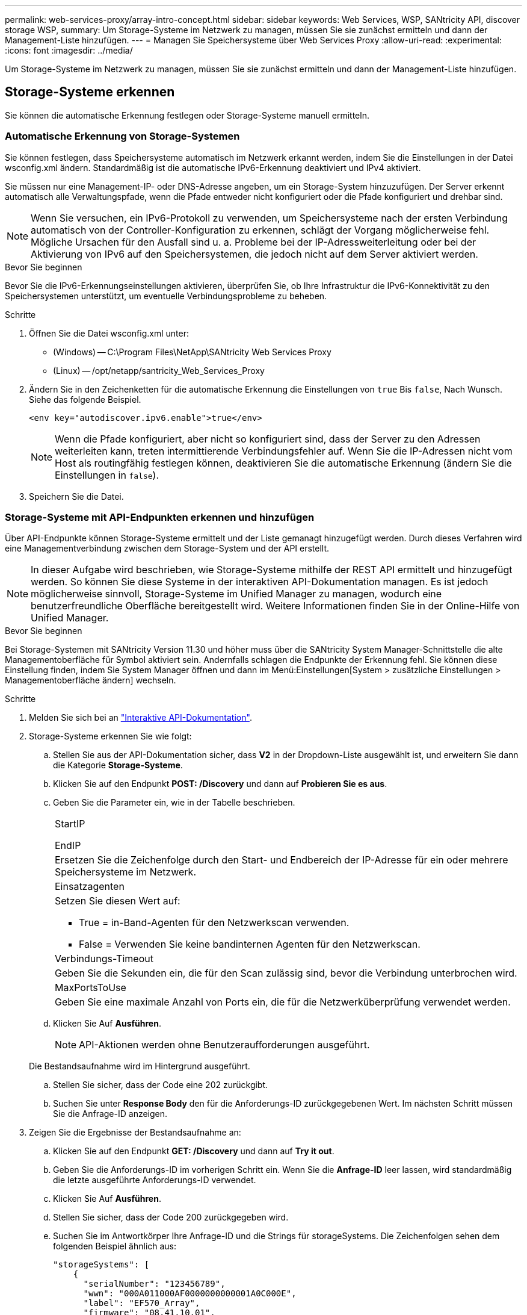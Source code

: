---
permalink: web-services-proxy/array-intro-concept.html 
sidebar: sidebar 
keywords: Web Services, WSP, SANtricity API, discover storage WSP, 
summary: Um Storage-Systeme im Netzwerk zu managen, müssen Sie sie zunächst ermitteln und dann der Management-Liste hinzufügen. 
---
= Managen Sie Speichersysteme über Web Services Proxy
:allow-uri-read: 
:experimental: 
:icons: font
:imagesdir: ../media/


[role="lead"]
Um Storage-Systeme im Netzwerk zu managen, müssen Sie sie zunächst ermitteln und dann der Management-Liste hinzufügen.



== Storage-Systeme erkennen

Sie können die automatische Erkennung festlegen oder Storage-Systeme manuell ermitteln.



=== Automatische Erkennung von Storage-Systemen

Sie können festlegen, dass Speichersysteme automatisch im Netzwerk erkannt werden, indem Sie die Einstellungen in der Datei wsconfig.xml ändern. Standardmäßig ist die automatische IPv6-Erkennung deaktiviert und IPv4 aktiviert.

Sie müssen nur eine Management-IP- oder DNS-Adresse angeben, um ein Storage-System hinzuzufügen. Der Server erkennt automatisch alle Verwaltungspfade, wenn die Pfade entweder nicht konfiguriert oder die Pfade konfiguriert und drehbar sind.


NOTE: Wenn Sie versuchen, ein IPv6-Protokoll zu verwenden, um Speichersysteme nach der ersten Verbindung automatisch von der Controller-Konfiguration zu erkennen, schlägt der Vorgang möglicherweise fehl. Mögliche Ursachen für den Ausfall sind u. a. Probleme bei der IP-Adressweiterleitung oder bei der Aktivierung von IPv6 auf den Speichersystemen, die jedoch nicht auf dem Server aktiviert werden.

.Bevor Sie beginnen
Bevor Sie die IPv6-Erkennungseinstellungen aktivieren, überprüfen Sie, ob Ihre Infrastruktur die IPv6-Konnektivität zu den Speichersystemen unterstützt, um eventuelle Verbindungsprobleme zu beheben.

.Schritte
. Öffnen Sie die Datei wsconfig.xml unter:
+
** (Windows) -- C:\Program Files\NetApp\SANtricity Web Services Proxy
** (Linux) -- /opt/netapp/santricity_Web_Services_Proxy


. Ändern Sie in den Zeichenketten für die automatische Erkennung die Einstellungen von `true` Bis `false`, Nach Wunsch. Siehe das folgende Beispiel.
+
[listing]
----
<env key="autodiscover.ipv6.enable">true</env>
----
+

NOTE: Wenn die Pfade konfiguriert, aber nicht so konfiguriert sind, dass der Server zu den Adressen weiterleiten kann, treten intermittierende Verbindungsfehler auf. Wenn Sie die IP-Adressen nicht vom Host als routingfähig festlegen können, deaktivieren Sie die automatische Erkennung (ändern Sie die Einstellungen in `false`).

. Speichern Sie die Datei.




=== Storage-Systeme mit API-Endpunkten erkennen und hinzufügen

Über API-Endpunkte können Storage-Systeme ermittelt und der Liste gemanagt hinzugefügt werden. Durch dieses Verfahren wird eine Managementverbindung zwischen dem Storage-System und der API erstellt.


NOTE: In dieser Aufgabe wird beschrieben, wie Storage-Systeme mithilfe der REST API ermittelt und hinzugefügt werden. So können Sie diese Systeme in der interaktiven API-Dokumentation managen. Es ist jedoch möglicherweise sinnvoll, Storage-Systeme im Unified Manager zu managen, wodurch eine benutzerfreundliche Oberfläche bereitgestellt wird. Weitere Informationen finden Sie in der Online-Hilfe von Unified Manager.

.Bevor Sie beginnen
Bei Storage-Systemen mit SANtricity Version 11.30 und höher muss über die SANtricity System Manager-Schnittstelle die alte Managementoberfläche für Symbol aktiviert sein. Andernfalls schlagen die Endpunkte der Erkennung fehl. Sie können diese Einstellung finden, indem Sie System Manager öffnen und dann im Menü:Einstellungen[System > zusätzliche Einstellungen > Managementoberfläche ändern] wechseln.

.Schritte
. Melden Sie sich bei an link:install-login-task.html["Interaktive API-Dokumentation"].
. Storage-Systeme erkennen Sie wie folgt:
+
.. Stellen Sie aus der API-Dokumentation sicher, dass *V2* in der Dropdown-Liste ausgewählt ist, und erweitern Sie dann die Kategorie *Storage-Systeme*.
.. Klicken Sie auf den Endpunkt *POST: /Discovery* und dann auf *Probieren Sie es aus*.
.. Geben Sie die Parameter ein, wie in der Tabelle beschrieben.
+
|===


 a| 
StartIP

EndIP
 a| 
Ersetzen Sie die Zeichenfolge durch den Start- und Endbereich der IP-Adresse für ein oder mehrere Speichersysteme im Netzwerk.



 a| 
Einsatzagenten
 a| 
Setzen Sie diesen Wert auf:

*** True = in-Band-Agenten für den Netzwerkscan verwenden.
*** False = Verwenden Sie keine bandinternen Agenten für den Netzwerkscan.




 a| 
Verbindungs-Timeout
 a| 
Geben Sie die Sekunden ein, die für den Scan zulässig sind, bevor die Verbindung unterbrochen wird.



 a| 
MaxPortsToUse
 a| 
Geben Sie eine maximale Anzahl von Ports ein, die für die Netzwerküberprüfung verwendet werden.

|===
.. Klicken Sie Auf *Ausführen*.
+

NOTE: API-Aktionen werden ohne Benutzeraufforderungen ausgeführt.

+
Die Bestandsaufnahme wird im Hintergrund ausgeführt.

.. Stellen Sie sicher, dass der Code eine 202 zurückgibt.
.. Suchen Sie unter *Response Body* den für die Anforderungs-ID zurückgegebenen Wert. Im nächsten Schritt müssen Sie die Anfrage-ID anzeigen.


. Zeigen Sie die Ergebnisse der Bestandsaufnahme an:
+
.. Klicken Sie auf den Endpunkt *GET: /Discovery* und dann auf *Try it out*.
.. Geben Sie die Anforderungs-ID im vorherigen Schritt ein. Wenn Sie die *Anfrage-ID* leer lassen, wird standardmäßig die letzte ausgeführte Anforderungs-ID verwendet.
.. Klicken Sie Auf *Ausführen*.
.. Stellen Sie sicher, dass der Code 200 zurückgegeben wird.
.. Suchen Sie im Antwortkörper Ihre Anfrage-ID und die Strings für storageSystems. Die Zeichenfolgen sehen dem folgenden Beispiel ähnlich aus:
+
[listing]
----
"storageSystems": [
    {
      "serialNumber": "123456789",
      "wwn": "000A011000AF0000000000001A0C000E",
      "label": "EF570_Array",
      "firmware": "08.41.10.01",
      "nvsram": "N5700-841834-001",
      "ipAddresses": [
        "10.xxx.xx.213",
        "10.xxx.xx.214"
      ],
----
.. Notieren Sie sich die Werte für wwn, Label und ipAddresses. Sie brauchen sie für den nächsten Schritt.


. Fügen Sie Storage-Systeme wie folgt hinzu:
+
.. Klicken Sie auf den Endpunkt *POST: /Storage-System* und dann auf *Try it out*.
.. Geben Sie die Parameter ein, wie in der Tabelle beschrieben.
+
|===


 a| 
id
 a| 
Geben Sie einen eindeutigen Namen für dieses Speichersystem ein. Sie können die Beschriftung eingeben (die in der Antwort für GET: /Discovery angezeigt wird), aber der Name kann eine beliebige Zeichenfolge sein, die Sie auswählen. Wenn Sie für dieses Feld keinen Wert angeben, weist Web Services automatisch eine eindeutige Kennung zu.



 a| 
ControllerAddresses
 a| 
Geben Sie die IP-Adressen ein, die in der Antwort für GET: /Discovery angezeigt werden. Trennen Sie bei Dual-Controllern die IP-Adressen durch Komma. Beispiel:

`"IP address 1","IP address 2"`



 a| 
Validieren
 a| 
Eingabe `true`, So können Sie die Bestätigung erhalten, dass Web Services eine Verbindung zum Speichersystem herstellen können.



 a| 
Passwort
 a| 
Geben Sie das Administratorpasswort für das Speichersystem ein.



 a| 
wwn
 a| 
Geben Sie den WWN des Storage-Systems ein (wird in der Antwort für GET: /Discovery angezeigt).

|===
.. Danach alle Strings entfernen `"enableTrace": true`, Damit der gesamte String-Satz dem folgenden Beispiel ähnelt:
+
[listing]
----
{
  "id": "EF570_Array",
  "controllerAddresses": [
    "Controller-A-Mgmt-IP","Controller-B-Mgmt_IP"
  ],
  "validate":true,
  "password": "array-admin-password",
  "wwn": "000A011000AF0000000000001A0C000E",
  "enableTrace": true
}
----
.. Klicken Sie Auf *Ausführen*.
.. Stellen Sie sicher, dass die Codeantwort 201 ist, was darauf hinweist, dass der Endpunkt erfolgreich ausgeführt wurde.
+
Der Endpunkt *Post: /Storage-Systems* befindet sich in der Warteschlange. Im nächsten Schritt können Sie die Ergebnisse mit dem Endpunkt *GET: /Storage-Systems* anzeigen.



. Bestätigen Sie das Hinzufügen der Liste wie folgt:
+
.. Klicken Sie auf den Endpunkt *GET: /Storage-System*.
+
Es sind keine Parameter erforderlich.

.. Klicken Sie Auf *Ausführen*.
.. Stellen Sie sicher, dass die Codeantwort 200 ist, was bedeutet, dass der Endpunkt erfolgreich ausgeführt wurde.
.. Suchen Sie im Antwortkörper nach den Details des Speichersystems. Die zurückgegebenen Werte zeigen an, dass sie erfolgreich zur Liste der verwalteten Arrays hinzugefügt wurde, ähnlich wie im folgenden Beispiel:
+
[listing]
----
[
  {
    "id": "EF570_Array",
    "name": "EF570_Array",
    "wwn": "000A011000AF0000000000001A0C000E",
    "passwordStatus": "valid",
    "passwordSet": true,
    "status": "optimal",
    "ip1": "10.xxx.xx.213",
    "ip2": "10.xxx.xx.214",
    "managementPaths": [
      "10.xxx.xx.213",
      "10.xxx.xx.214"
  ]
  }
]
----






== Skalieren Sie die Anzahl an gemanagten Storage-Systemen vertikal

Standardmäßig kann die API bis zu 100 Storage-Systeme verwalten. Wenn Sie mehr verwalten müssen, müssen Sie die Speicheranforderungen für den Server erhöhen.

Der Server ist auf 512 MB Arbeitsspeicher eingestellt. Fügen Sie für jedes 100 zusätzliche Speichersystem in Ihrem Netzwerk 250 MB hinzu. Fügen Sie nicht mehr Speicher hinzu, als Sie physisch haben. Lassen Sie Ihrem Betriebssystem und anderen Anwendungen genügend zusätzliche Kapazität zu.


NOTE: Die standardmäßige Cache-Größe beträgt 8,192 Ereignisse. Die ungefähre Datennutzung im MEL-Ereignicache beträgt je 8,192 Ereignisse 1 MB. Daher sollte bei Beibehaltung der Standardeinstellungen der Cache-Bedarf bei einem Storage-System ungefähr 1 MB betragen.


NOTE: Zusätzlich zum Arbeitsspeicher verwendet der Proxy für jedes Speichersystem Netzwerkanschlüsse. Linux und Windows betrachten Netzwerkports als Datei-Handles. Als Sicherheitsmaßnahme begrenzen die meisten Betriebssysteme die Anzahl der offenen Datei-Handles, die ein Prozess oder ein Benutzer gleichzeitig geöffnet haben kann. Vor allem in Linux-Umgebungen, in denen offene TCP-Verbindungen als Datei-Handles betrachtet werden, kann der Web Services Proxy dieses Limit leicht überschreiten. Da der Fix systemabhängig ist, sollten Sie in der Dokumentation Ihres Betriebssystems nachschlagen, wie Sie diesen Wert erhöhen können.

.Schritte
. Führen Sie einen der folgenden Schritte aus:
+
** Gehen Sie unter Windows in die Datei appserver64.init. Suchen Sie die Zeile, `vmarg.3=-Xmx512M`
** Wählen Sie unter Linux die Datei webserver.sh. Suchen Sie die Zeile, `JAVA_OPTIONS="-Xmx512M"`


. Um den Speicher zu erhöhen, ersetzen Sie `512` Mit dem gewünschten Arbeitsspeicher in MB.
. Speichern Sie die Datei.

